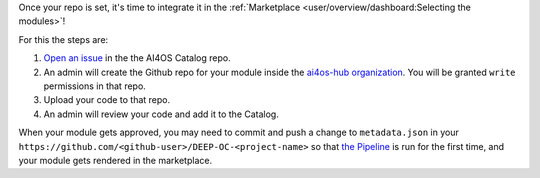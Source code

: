 Once your repo is set, it's time to integrate it in the :ref:`Marketplace <user/overview/dashboard:Selecting the modules>`!

For this the steps are:

1. `Open an issue <https://github.com/ai4os-hub/modules-catalog/issues/new>`__ in the the AI4OS Catalog repo.
2. An admin will create the Github repo for your module inside the `ai4os-hub organization <https://github.com/ai4os-hub>`__.
   You will be granted ``write`` permissions in that repo.
3. Upload your code to that repo.
4. An admin will review your code and add it to the Catalog.

When your module gets approved, you may need to commit and push a change to ``metadata.json``
in your ``https://github.com/<github-user>/DEEP-OC-<project-name>`` so that
`the Pipeline <https://github.com/deephdc/DEEP-OC-demo_app/blob/726e068d54a05839abe8aef741b3ace8a078ae6f/Jenkinsfile#L104>`__
is run for the first time, and your module gets rendered in the marketplace.
